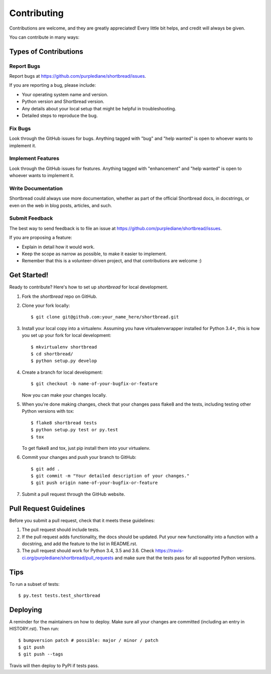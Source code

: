 .. highlight:: shell

============
Contributing
============

Contributions are welcome, and they are greatly appreciated! Every little bit
helps, and credit will always be given.

You can contribute in many ways:

Types of Contributions
----------------------

Report Bugs
~~~~~~~~~~~

Report bugs at https://github.com/purplediane/shortbread/issues.

If you are reporting a bug, please include:

* Your operating system name and version.
* Python version and Shortbread version.
* Any details about your local setup that might be helpful in troubleshooting.
* Detailed steps to reproduce the bug.

Fix Bugs
~~~~~~~~

Look through the GitHub issues for bugs. Anything tagged with "bug" and "help
wanted" is open to whoever wants to implement it.

Implement Features
~~~~~~~~~~~~~~~~~~

Look through the GitHub issues for features. Anything tagged with "enhancement"
and "help wanted" is open to whoever wants to implement it.

Write Documentation
~~~~~~~~~~~~~~~~~~~

Shortbread could always use more documentation, whether as part of the
official Shortbread docs, in docstrings, or even on the web in blog posts,
articles, and such.

Submit Feedback
~~~~~~~~~~~~~~~

The best way to send feedback is to file an issue at https://github.com/purplediane/shortbread/issues.

If you are proposing a feature:

* Explain in detail how it would work.
* Keep the scope as narrow as possible, to make it easier to implement.
* Remember that this is a volunteer-driven project, and that contributions
  are welcome :)

Get Started!
------------

Ready to contribute? Here's how to set up `shortbread` for local development.

1. Fork the `shortbread` repo on GitHub.
2. Clone your fork locally::

    $ git clone git@github.com:your_name_here/shortbread.git

3. Install your local copy into a virtualenv. Assuming you have virtualenvwrapper installed for Python 3.4+, this is how you set up your fork for local development::

    $ mkvirtualenv shortbread
    $ cd shortbread/
    $ python setup.py develop

4. Create a branch for local development::

    $ git checkout -b name-of-your-bugfix-or-feature

   Now you can make your changes locally.

5. When you're done making changes, check that your changes pass flake8 and the
   tests, including testing other Python versions with tox::

    $ flake8 shortbread tests
    $ python setup.py test or py.test
    $ tox

   To get flake8 and tox, just pip install them into your virtualenv.

6. Commit your changes and push your branch to GitHub::

    $ git add .
    $ git commit -m "Your detailed description of your changes."
    $ git push origin name-of-your-bugfix-or-feature

7. Submit a pull request through the GitHub website.

Pull Request Guidelines
-----------------------

Before you submit a pull request, check that it meets these guidelines:

1. The pull request should include tests.
2. If the pull request adds functionality, the docs should be updated. Put
   your new functionality into a function with a docstring, and add the
   feature to the list in README.rst.
3. The pull request should work for Python 3.4, 3.5 and 3.6. Check
   https://travis-ci.org/purplediane/shortbread/pull_requests
   and make sure that the tests pass for all supported Python versions.

Tips
----

To run a subset of tests::

$ py.test tests.test_shortbread


Deploying
---------

A reminder for the maintainers on how to deploy.
Make sure all your changes are committed (including an entry in HISTORY.rst).
Then run::

$ bumpversion patch # possible: major / minor / patch
$ git push
$ git push --tags

Travis will then deploy to PyPI if tests pass.
